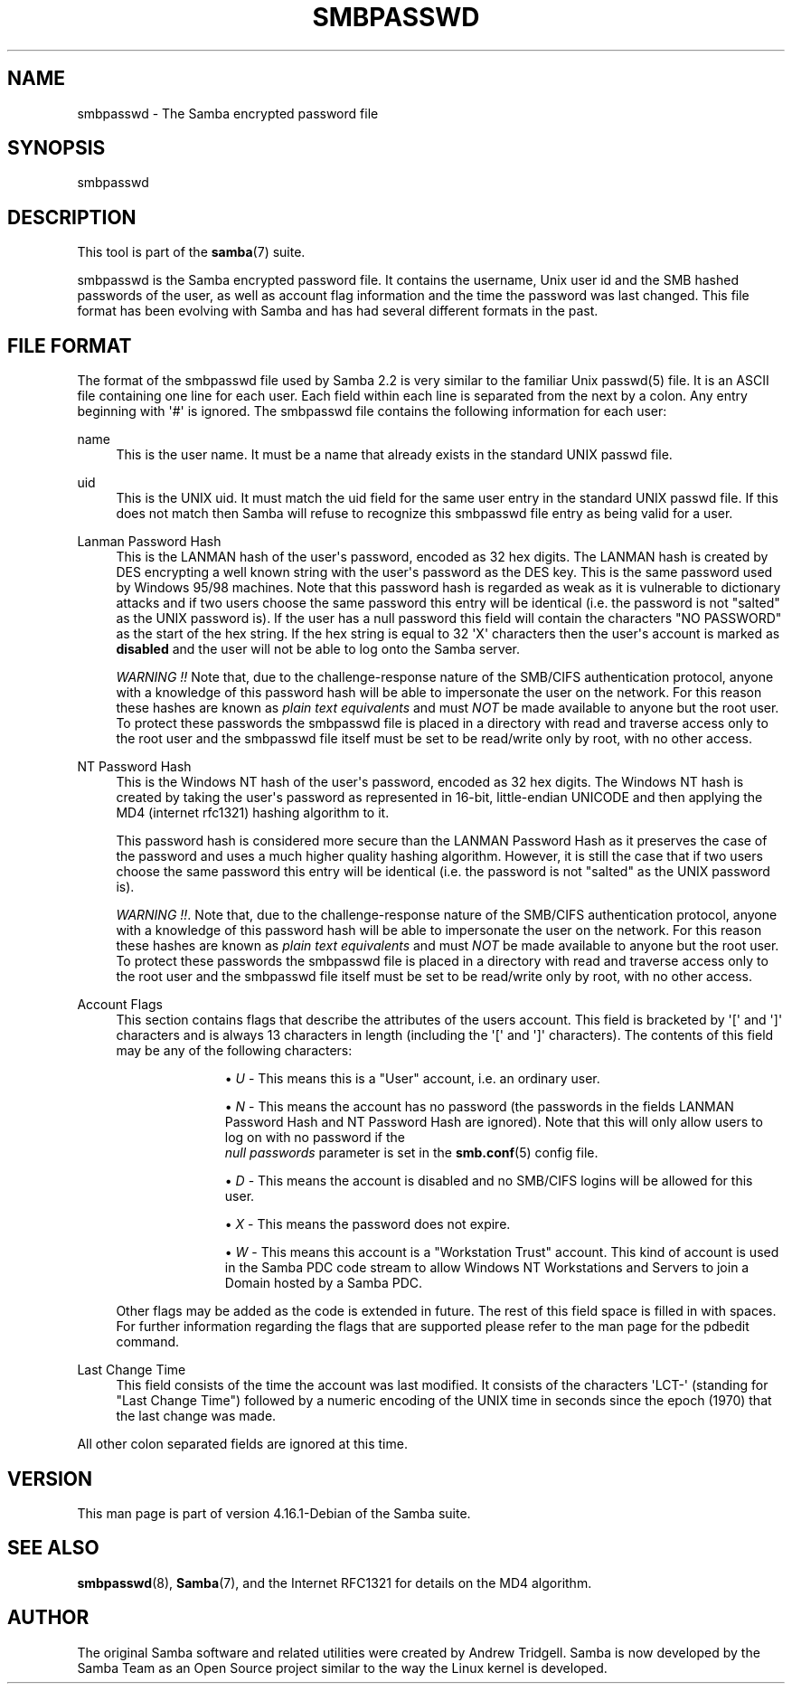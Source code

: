 '\" t
.\"     Title: smbpasswd
.\"    Author: [see the "AUTHOR" section]
.\" Generator: DocBook XSL Stylesheets vsnapshot <http://docbook.sf.net/>
.\"      Date: 06/07/2022
.\"    Manual: File Formats and Conventions
.\"    Source: Samba 4.16.1-Debian
.\"  Language: English
.\"
.TH "SMBPASSWD" "5" "06/07/2022" "Samba 4\&.16\&.1\-Debian" "File Formats and Conventions"
.\" -----------------------------------------------------------------
.\" * Define some portability stuff
.\" -----------------------------------------------------------------
.\" ~~~~~~~~~~~~~~~~~~~~~~~~~~~~~~~~~~~~~~~~~~~~~~~~~~~~~~~~~~~~~~~~~
.\" http://bugs.debian.org/507673
.\" http://lists.gnu.org/archive/html/groff/2009-02/msg00013.html
.\" ~~~~~~~~~~~~~~~~~~~~~~~~~~~~~~~~~~~~~~~~~~~~~~~~~~~~~~~~~~~~~~~~~
.ie \n(.g .ds Aq \(aq
.el       .ds Aq '
.\" -----------------------------------------------------------------
.\" * set default formatting
.\" -----------------------------------------------------------------
.\" disable hyphenation
.nh
.\" disable justification (adjust text to left margin only)
.ad l
.\" -----------------------------------------------------------------
.\" * MAIN CONTENT STARTS HERE *
.\" -----------------------------------------------------------------
.SH "NAME"
smbpasswd \- The Samba encrypted password file
.SH "SYNOPSIS"
.PP
smbpasswd
.SH "DESCRIPTION"
.PP
This tool is part of the
\fBsamba\fR(7)
suite\&.
.PP
smbpasswd is the Samba encrypted password file\&. It contains the username, Unix user id and the SMB hashed passwords of the user, as well as account flag information and the time the password was last changed\&. This file format has been evolving with Samba and has had several different formats in the past\&.
.SH "FILE FORMAT"
.PP
The format of the smbpasswd file used by Samba 2\&.2 is very similar to the familiar Unix
passwd(5)
file\&. It is an ASCII file containing one line for each user\&. Each field within each line is separated from the next by a colon\&. Any entry beginning with \*(Aq#\*(Aq is ignored\&. The smbpasswd file contains the following information for each user:
.PP
name
.RS 4
This is the user name\&. It must be a name that already exists in the standard UNIX passwd file\&.
.RE
.PP
uid
.RS 4
This is the UNIX uid\&. It must match the uid field for the same user entry in the standard UNIX passwd file\&. If this does not match then Samba will refuse to recognize this smbpasswd file entry as being valid for a user\&.
.RE
.PP
Lanman Password Hash
.RS 4
This is the LANMAN hash of the user\*(Aqs password, encoded as 32 hex digits\&. The LANMAN hash is created by DES encrypting a well known string with the user\*(Aqs password as the DES key\&. This is the same password used by Windows 95/98 machines\&. Note that this password hash is regarded as weak as it is vulnerable to dictionary attacks and if two users choose the same password this entry will be identical (i\&.e\&. the password is not "salted" as the UNIX password is)\&. If the user has a null password this field will contain the characters "NO PASSWORD" as the start of the hex string\&. If the hex string is equal to 32 \*(AqX\*(Aq characters then the user\*(Aqs account is marked as
\fBdisabled\fR
and the user will not be able to log onto the Samba server\&.
.sp
\fIWARNING !!\fR
Note that, due to the challenge\-response nature of the SMB/CIFS authentication protocol, anyone with a knowledge of this password hash will be able to impersonate the user on the network\&. For this reason these hashes are known as
\fIplain text equivalents\fR
and must
\fINOT\fR
be made available to anyone but the root user\&. To protect these passwords the smbpasswd file is placed in a directory with read and traverse access only to the root user and the smbpasswd file itself must be set to be read/write only by root, with no other access\&.
.RE
.PP
NT Password Hash
.RS 4
This is the Windows NT hash of the user\*(Aqs password, encoded as 32 hex digits\&. The Windows NT hash is created by taking the user\*(Aqs password as represented in 16\-bit, little\-endian UNICODE and then applying the MD4 (internet rfc1321) hashing algorithm to it\&.
.sp
This password hash is considered more secure than the LANMAN Password Hash as it preserves the case of the password and uses a much higher quality hashing algorithm\&. However, it is still the case that if two users choose the same password this entry will be identical (i\&.e\&. the password is not "salted" as the UNIX password is)\&.
.sp
\fIWARNING !!\fR\&. Note that, due to the challenge\-response nature of the SMB/CIFS authentication protocol, anyone with a knowledge of this password hash will be able to impersonate the user on the network\&. For this reason these hashes are known as
\fIplain text equivalents\fR
and must
\fINOT\fR
be made available to anyone but the root user\&. To protect these passwords the smbpasswd file is placed in a directory with read and traverse access only to the root user and the smbpasswd file itself must be set to be read/write only by root, with no other access\&.
.RE
.PP
Account Flags
.RS 4
This section contains flags that describe the attributes of the users account\&. This field is bracketed by \*(Aq[\*(Aq and \*(Aq]\*(Aq characters and is always 13 characters in length (including the \*(Aq[\*(Aq and \*(Aq]\*(Aq characters)\&. The contents of this field may be any of the following characters:
.RS
.sp
.RS 4
.ie n \{\
\h'-04'\(bu\h'+03'\c
.\}
.el \{\
.sp -1
.IP \(bu 2.3
.\}
\fIU\fR
\- This means this is a "User" account, i\&.e\&. an ordinary user\&.
.RE
.sp
.RS 4
.ie n \{\
\h'-04'\(bu\h'+03'\c
.\}
.el \{\
.sp -1
.IP \(bu 2.3
.\}
\fIN\fR
\- This means the account has no password (the passwords in the fields LANMAN Password Hash and NT Password Hash are ignored)\&. Note that this will only allow users to log on with no password if the
\fI null passwords\fR
parameter is set in the
\fBsmb.conf\fR(5)
config file\&.
.RE
.sp
.RS 4
.ie n \{\
\h'-04'\(bu\h'+03'\c
.\}
.el \{\
.sp -1
.IP \(bu 2.3
.\}
\fID\fR
\- This means the account is disabled and no SMB/CIFS logins will be allowed for this user\&.
.RE
.sp
.RS 4
.ie n \{\
\h'-04'\(bu\h'+03'\c
.\}
.el \{\
.sp -1
.IP \(bu 2.3
.\}
\fIX\fR
\- This means the password does not expire\&.
.RE
.sp
.RS 4
.ie n \{\
\h'-04'\(bu\h'+03'\c
.\}
.el \{\
.sp -1
.IP \(bu 2.3
.\}
\fIW\fR
\- This means this account is a "Workstation Trust" account\&. This kind of account is used in the Samba PDC code stream to allow Windows NT Workstations and Servers to join a Domain hosted by a Samba PDC\&.
.RE
.sp
.RE
Other flags may be added as the code is extended in future\&. The rest of this field space is filled in with spaces\&. For further information regarding the flags that are supported please refer to the man page for the
pdbedit
command\&.
.RE
.PP
Last Change Time
.RS 4
This field consists of the time the account was last modified\&. It consists of the characters \*(AqLCT\-\*(Aq (standing for "Last Change Time") followed by a numeric encoding of the UNIX time in seconds since the epoch (1970) that the last change was made\&.
.RE
.PP
All other colon separated fields are ignored at this time\&.
.SH "VERSION"
.PP
This man page is part of version 4\&.16\&.1\-Debian of the Samba suite\&.
.SH "SEE ALSO"
.PP
\fBsmbpasswd\fR(8),
\fBSamba\fR(7), and the Internet RFC1321 for details on the MD4 algorithm\&.
.SH "AUTHOR"
.PP
The original Samba software and related utilities were created by Andrew Tridgell\&. Samba is now developed by the Samba Team as an Open Source project similar to the way the Linux kernel is developed\&.
